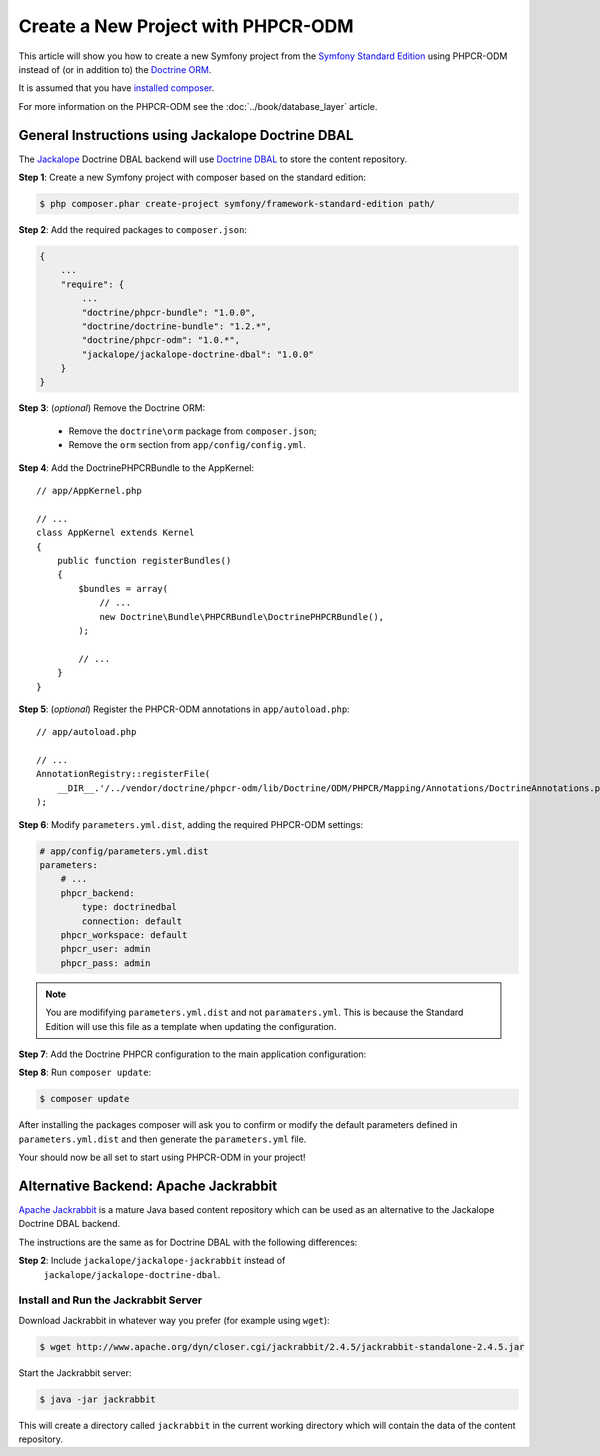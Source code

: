 .. index::
    single: PHPCR-ODM, Creating a New Project

Create a New Project with PHPCR-ODM
===================================

This article will show you how to create a new Symfony project from the
`Symfony Standard Edition`_ using PHPCR-ODM instead of (or in addition to) the
`Doctrine ORM`_.

It is assumed that you have `installed composer`_.

For more information on the PHPCR-ODM see the
:doc:`../book/database_layer` article.

General Instructions using Jackalope Doctrine DBAL
--------------------------------------------------

The `Jackalope`_ Doctrine DBAL backend will use `Doctrine DBAL`_ to store the
content repository.

**Step 1**: Create a new Symfony project with composer based on the standard edition:

.. code-block:: bash

    $ php composer.phar create-project symfony/framework-standard-edition path/

**Step 2**: Add the required packages to ``composer.json``:

.. code-block:: javascript

    {
        ...
        "require": {
            ...
            "doctrine/phpcr-bundle": "1.0.0",
            "doctrine/doctrine-bundle": "1.2.*",
            "doctrine/phpcr-odm": "1.0.*",
            "jackalope/jackalope-doctrine-dbal": "1.0.0"
        }
    }

**Step 3**: (*optional*) Remove the Doctrine ORM:

 * Remove the ``doctrine\orm`` package from ``composer.json``;
 * Remove the ``orm`` section from ``app/config/config.yml``.

**Step 4**: Add the DoctrinePHPCRBundle to the AppKernel::

    // app/AppKernel.php

    // ...
    class AppKernel extends Kernel
    {
        public function registerBundles()
        {
            $bundles = array(
                // ...
                new Doctrine\Bundle\PHPCRBundle\DoctrinePHPCRBundle(),
            );

            // ...
        }
    }

**Step 5**: (*optional*) Register the PHPCR-ODM annotations in ``app/autoload.php``::

    // app/autoload.php

    // ...
    AnnotationRegistry::registerFile(
        __DIR__.'/../vendor/doctrine/phpcr-odm/lib/Doctrine/ODM/PHPCR/Mapping/Annotations/DoctrineAnnotations.php'
    );

**Step 6**: Modify ``parameters.yml.dist``, adding the required PHPCR-ODM settings:

.. code-block:: yaml

    # app/config/parameters.yml.dist
    parameters:
        # ...
        phpcr_backend:
            type: doctrinedbal
            connection: default
        phpcr_workspace: default
        phpcr_user: admin
        phpcr_pass: admin 

.. note::

    You are modififying ``parameters.yml.dist`` and not ``paramaters.yml``.
    This is because the Standard Edition will use this file as a template when
    updating the configuration.

**Step 7**: Add the Doctrine PHPCR configuration to the main application configuration:

.. configuration-block::

    .. code-block:: yaml

        # ...
        doctrine_phpcr:
           # configure the PHPCR session
           session:
               backend: %phpcr_backend%
               workspace: %phpcr_workspace%
               username: %phpcr_user%
               password: %phpcr_pass%
           # enable the ODM layer
           odm:
               auto_mapping: true
               auto_generate_proxy_classes: %kernel.debug%   

    .. code-block:: xml

        <?xml version="1.0" encoding="UTF-8" ?>
        <container xmlns="http://symfony.com/schema/dic/services">
            <config xmlns="http://example.org/schema/dic/doctrine_phpcr">
                <session backend="%phpcr_backend%"
                    workspace="%phpcr_workspace%"
                    username="%phpcr_user%"
                    password="%phpcr_pass%"
                />

                <odm auto-mapping="true"
                    auto-generate-proxy-classes="%kernel.debug%"
                />
            </config>
        </container>

    .. code-block:: php

        $container->loadFromExtension('doctrine_phpcr', array(
            'session' => array(
                'backend' => '%phpcr_backend%',
                'workspace' => '%phpcr_workspace%',
                'username' => '%phpcr_username%',
                'password' => '%phpcr_password%',
            ),
            'odm' => array(
                'auto_mapping' => true,
                'auto_generate_proxy_classes' => '%kernel.debug%',
            ),
        ));

**Step 8**: Run ``composer update``:

.. code-block:: bash

    $ composer update

After installing the packages composer will ask you to confirm or modify the
default parameters defined in ``parameters.yml.dist`` and then generate the
``parameters.yml`` file.

Your should now be all set to start using PHPCR-ODM in your project!

Alternative Backend: Apache Jackrabbit
--------------------------------------

`Apache Jackrabbit`_ is a mature Java based content repository which can be used
as an alternative to the Jackalope Doctrine DBAL backend.

The instructions are the same as for Doctrine DBAL with the following
differences:

**Step 2**: Include ``jackalope/jackalope-jackrabbit`` instead of
  ``jackalope/jackalope-doctrine-dbal``.

Install and Run the Jackrabbit Server
~~~~~~~~~~~~~~~~~~~~~~~~~~~~~~~~~~~~~

Download Jackrabbit in whatever way you prefer (for example using ``wget``):

.. code-block:: bash

    $ wget http://www.apache.org/dyn/closer.cgi/jackrabbit/2.4.5/jackrabbit-standalone-2.4.5.jar

Start the Jackrabbit server:

.. code-block:: bash

    $ java -jar jackrabbit

This will create a directory called ``jackrabbit`` in the current working
directory which will contain the data of the content repository.

.. _`Symfony Standard Edition`: https://github.com/symfony/symfony-standard
.. _`Doctrine ORM`: https://github.com/doctrine/doctrine2
.. _`Apache Jackrabbit`: https://jackrabbit.apache.org
.. _`Jackalope`: https://github.com/jackalope/jackalope
.. _`Doctrine DBAL`: https://github.com/doctrine/dbal
.. _`installed composer`: http://getcomposer.org/doc/00-intro.md#system-requirements
